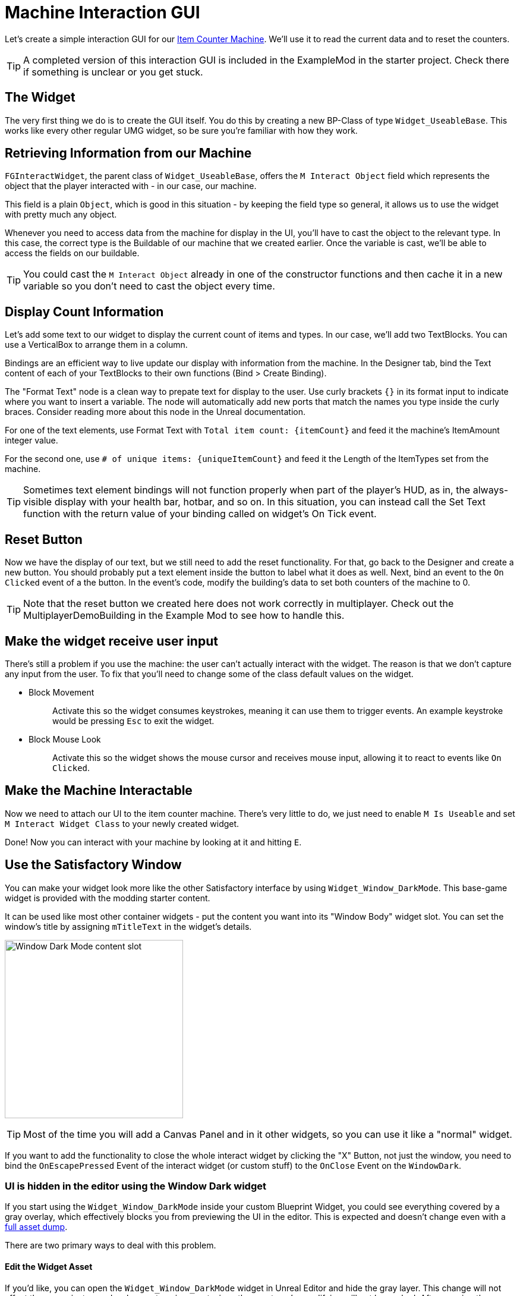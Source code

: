 = Machine Interaction GUI

Let's create a simple interaction GUI for our xref:Development/BeginnersGuide/SimpleMod/machines/SimpleMachine.adoc[Item Counter Machine].
We'll use it to read the current data and to reset the counters.

[TIP]
=====
A completed version of this interaction GUI is included in the ExampleMod in the starter project.
Check there if something is unclear or you get stuck.
=====

== The Widget

The very first thing we do is to create the GUI itself. You do this by creating a new BP-Class of type `Widget_UseableBase`.
This works like every other regular UMG widget, so be sure you're familiar with how they work.

== Retrieving Information from our Machine

`FGInteractWidget`, the parent class of `Widget_UseableBase`,
offers the `M Interact Object` field which represents the object that the player interacted with - in our case, our machine.

This field is a plain `Object`, which is good in this situation -
by keeping the field type so general, it allows us to use the widget with pretty much any object.

Whenever you need to access data from the machine for display in the UI,
you'll have to cast the object to the relevant type.
In this case, the correct type is the Buildable of our machine that we created earlier.
Once the variable is cast, we'll be able to access the fields on our buildable.

[TIP]
====
You could cast the `M Interact Object` already in one of the constructor functions and then cache it in a new variable so you don't need to cast the object every time.
====

== Display Count Information

Let's add some text to our widget to display the current count of items and types.
In our case, we'll add two TextBlocks.
You can use a VerticalBox to arrange them in a column.

Bindings are an efficient way to live update our display with information from the machine.
In the Designer tab, bind the Text content of each of your TextBlocks to their own functions (Bind > Create Binding).

The "Format Text" node is a clean way to prepate text for display to the user.
Use curly brackets `{}` in its format input to indicate where you want to insert a variable.
The node will automatically add new ports that match the names you type inside the curly braces.
Consider reading more about this node in the Unreal documentation.

For one of the text elements, use Format Text with `Total item count: {itemCount}` and feed it the machine's ItemAmount integer value.

For the second one, use `# of unique items: {uniqueItemCount}` and feed it the Length of the ItemTypes set from the machine.

[TIP]
====
Sometimes text element bindings will not function properly when part of the player's HUD,
as in, the always-visible display with your health bar, hotbar, and so on.
In this situation, you can instead call the Set Text function with the return value of your binding called on widget's On Tick event.
====

== Reset Button

Now we have the display of our text, but we still need to add the reset functionality.
For that, go back to the Designer and create a new button.
You should probably put a text element inside the button to label what it does as well.
Next, bind an event to the `On Clicked` event of a the button.
In the event's code, modify the building's data to set both counters of the machine to 0.

[TIP]
====
Note that the reset button we created here does not work correctly in multiplayer.
Check out the MultiplayerDemoBuilding in the Example Mod to see how to handle this.
====

== Make the widget receive user input

There's still a problem if you use the machine: the user can't actually interact with the widget.
The reason is that we don't capture any input from the user.
To fix that you'll need to change some of the class default values on the widget.

* {blank}
+
Block Movement::
  Activate this so the widget consumes keystrokes, meaning it can use them to trigger events.
  An example keystroke would be pressing `Esc` to exit the widget.
* {blank}
+
Block Mouse Look::
  Activate this so the widget shows the mouse cursor and receives mouse input,
  allowing it to react to events like `On Clicked`.

== Make the Machine Interactable

Now we need to attach our UI to the item counter machine.
There's very little to do, we just need to enable `M Is Useable` and set `M Interact Widget Class` to your newly created widget.

Done! Now you can interact with your machine by looking at it and hitting `E`.

== Use the Satisfactory Window

You can make your widget look more like the other Satisfactory interface by using `Widget_Window_DarkMode`.
This base-game widget is provided with the modding starter content.

It can be used like most other container widgets - put the content you want into its "Window Body" widget slot.
You can set the window's title by assigning `mTitleText` in the widget's details.

image:BeginnersGuide/simpleMod/WindowDarkModeSlot.png[Window Dark Mode content slot,300]

[TIP]
====
Most of the time you will add a Canvas Panel and in it other widgets, so you can use it like a "normal" widget.
====

If you want to add the functionality to close the whole interact widget by clicking the "X" Button,
not just the window,
you need to bind the `OnEscapePressed` Event of the interact widget (or custom stuff) to the `OnClose` Event on the `WindowDark`.

=== UI is hidden in the editor using the Window Dark widget

If you start using the `Widget_Window_DarkMode` inside your custom Blueprint Widget,
you could see everything covered by a gray overlay,
which effectively blocks you from previewing the UI in the editor.
This is expected and doesn't change even with a xref:CommunityResources/AssetToolkit.adoc[full asset dump].

There are two primary ways to deal with this problem.

==== Edit the Widget Asset

If you'd like, you can open the `Widget_Window_DarkMode` widget in Unreal Editor and hide the gray layer.
This change will not affect the game, just your development environment, since the asset you're modifying will not be packed.
After opening the widget:

- Locate the `mLoadingBg` image widget in the _Hierarchy_ panel, then click on it.
- In the right "Details" window scroll to "Behavior" -> "Render Opacity" property
- Set it to 0.0
- Click Save & Compile in the upper left editor window

Now you should see the content inside your widget. See the following image as a reference for the steps.

[NOTE]
====
If the original uasset gets updated in the SML repo, you'll have to redo this edit in your project.
The same thing happens if you're using a clone/fork of the SML project.
This will effectively revert your changes.
====

image:BeginnersGuide/simpleMod/WindowDarkModeFixOpacity.png[Fix Window Dark Mode opacity in development]

==== Use Pre Construct

Alternatively, if you don't want to modify the widget,
you can take advantage of the Pre Construct widget function to modify it before it's displayed in the editor.

The Pre Construct function has a lot of utility outside of this,
but that is outside the scope of this docs page.

We'll be using it to set the Render Opacity (transparency) of the gray box and its loading icon
so they don't show up in the editor for us.

To do this, set up the following blueprint code in your widget.
Notice that the Set Render Opacity call has multiple items connected to its Target pin -
many widget functions support this feature.
The blueprint node will apply the change to all connected targets.

image:BeginnersGuide/simpleMod/PreConstructPatchWindowDark.png[Using Pre Construct to Patch the Widget]

This 'fix' only takes effect for this particular widget -
you will have to use this snippet again in each widget you create that contains a WindowDark.

== Next Steps

If you'd like to keep working on this widget,
check out the version of this GUI included in the ExampleMod in the starter project.
It includes some extra features, such as a scrollable list of every item type the machine has processed by name.

In the next section we'll create a custom power generator - a solar panel.
